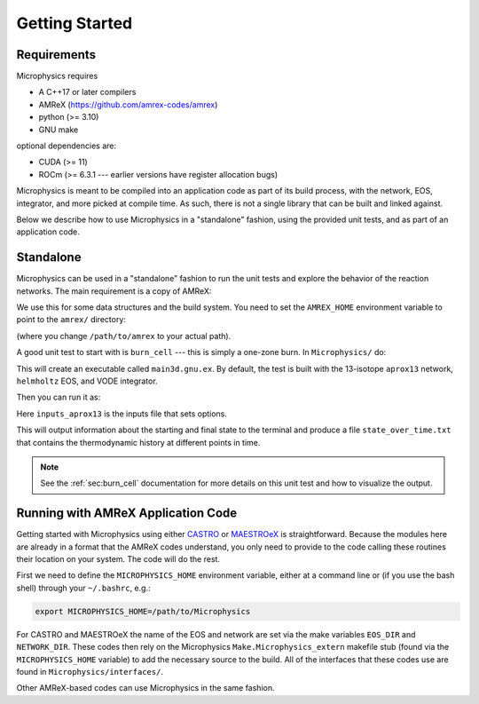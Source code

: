 ***************
Getting Started
***************

Requirements
============

Microphysics requires

* A C++17 or later compilers
* AMReX (https://github.com/amrex-codes/amrex)
* python (>= 3.10)
* GNU make

optional dependencies are:

* CUDA (>= 11)
* ROCm (>= 6.3.1 --- earlier versions have register allocation bugs)

Microphysics is meant to be compiled into an application code as part
of its build process, with the network, EOS, integrator, and more
picked at compile time.  As such, there is not a single library that
can be built and linked against.

Below we describe how to use Microphysics in a "standalone" fashion,
using the provided unit tests, and as part of an application code.

Standalone
==========

.. index:: AMREX_HOME

Microphysics can be used in a "standalone" fashion to run the unit
tests and explore the behavior of the reaction networks.  The main
requirement is a copy of AMReX:

.. prompt:: bash

   git clone https://github.com/AMReX-Codes/amrex.git

We use this for some data structures and the build system.  You need
to set the ``AMREX_HOME`` environment variable to point to the
``amrex/`` directory:

.. prompt:: bash

   export AMREX_HOME=/path/to/amrex

(where you change ``/path/to/amrex`` to your actual path).

.. index:: burn_cell

A good unit test to start with is ``burn_cell`` --- this is simply a
one-zone burn.  In ``Microphysics/`` do:

.. prompt:: bash

   cd unit_test/burn_cell
   make

This will create an executable called ``main3d.gnu.ex``.
By default, the test is built with the 13-isotope ``aprox13`` network,
``helmholtz`` EOS, and VODE integrator.


Then you can run it as:

.. prompt:: bash

   ./main3d.gnu.ex inputs_aprox13

Here ``inputs_aprox13`` is the inputs file that sets options.

This will output information about the starting and final state to the
terminal and produce a file ``state_over_time.txt`` that contains the
thermodynamic history at different points in time.

.. note::

   See the :ref:`sec:burn_cell` documentation for more details on this
   unit test and how to visualize the output.

Running with AMReX Application Code
===================================

.. index:: MICROPHYSICS_HOME

Getting started with Microphysics using either `CASTRO
<https://amrex-astro.github.io/Castro/docs/index.html>`_ or `MAESTROeX
<https://amrex-astro.github.io/MAESTROeX/docs/index.html>`_ is
straightforward. Because the modules here are already in a format that
the AMReX codes understand, you only need to provide to the code
calling these routines their location on your system. The code will do
the rest.

First we need to define the ``MICROPHYSICS_HOME`` environment
variable, either at a command line or (if you use the bash shell)
through your ``~/.bashrc``, e.g.:

.. code:: bash

   export MICROPHYSICS_HOME=/path/to/Microphysics

For CASTRO and MAESTROeX the name of the EOS and network are set via
the make variables ``EOS_DIR`` and ``NETWORK_DIR``. These codes then
rely on the Microphysics ``Make.Microphysics_extern`` makefile stub
(found via the ``MICROPHYSICS_HOME`` variable) to add the necessary
source to the build.  All of the interfaces that these codes use
are found in ``Microphysics/interfaces/``.

Other AMReX-based codes can use Microphysics in the same fashion.
